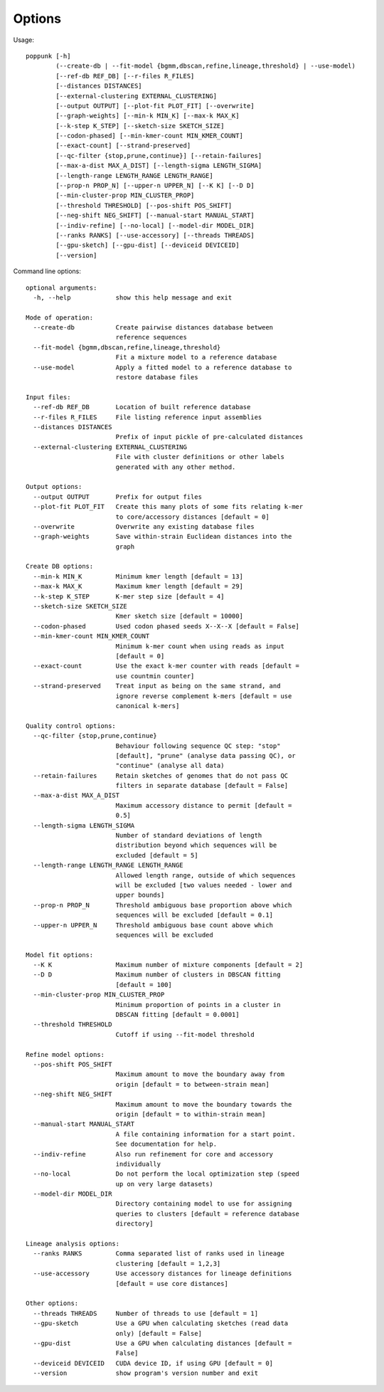 Options
=======

Usage::

       poppunk [-h]
               (--create-db | --fit-model {bgmm,dbscan,refine,lineage,threshold} | --use-model)
               [--ref-db REF_DB] [--r-files R_FILES]
               [--distances DISTANCES]
               [--external-clustering EXTERNAL_CLUSTERING]
               [--output OUTPUT] [--plot-fit PLOT_FIT] [--overwrite]
               [--graph-weights] [--min-k MIN_K] [--max-k MAX_K]
               [--k-step K_STEP] [--sketch-size SKETCH_SIZE]
               [--codon-phased] [--min-kmer-count MIN_KMER_COUNT]
               [--exact-count] [--strand-preserved]
               [--qc-filter {stop,prune,continue}] [--retain-failures]
               [--max-a-dist MAX_A_DIST] [--length-sigma LENGTH_SIGMA]
               [--length-range LENGTH_RANGE LENGTH_RANGE]
               [--prop-n PROP_N] [--upper-n UPPER_N] [--K K] [--D D]
               [--min-cluster-prop MIN_CLUSTER_PROP]
               [--threshold THRESHOLD] [--pos-shift POS_SHIFT]
               [--neg-shift NEG_SHIFT] [--manual-start MANUAL_START]
               [--indiv-refine] [--no-local] [--model-dir MODEL_DIR]
               [--ranks RANKS] [--use-accessory] [--threads THREADS]
               [--gpu-sketch] [--gpu-dist] [--deviceid DEVICEID]
               [--version]

Command line options::

  optional arguments:
    -h, --help            show this help message and exit

  Mode of operation:
    --create-db           Create pairwise distances database between
                          reference sequences
    --fit-model {bgmm,dbscan,refine,lineage,threshold}
                          Fit a mixture model to a reference database
    --use-model           Apply a fitted model to a reference database to
                          restore database files

  Input files:
    --ref-db REF_DB       Location of built reference database
    --r-files R_FILES     File listing reference input assemblies
    --distances DISTANCES
                          Prefix of input pickle of pre-calculated distances
    --external-clustering EXTERNAL_CLUSTERING
                          File with cluster definitions or other labels
                          generated with any other method.

  Output options:
    --output OUTPUT       Prefix for output files
    --plot-fit PLOT_FIT   Create this many plots of some fits relating k-mer
                          to core/accessory distances [default = 0]
    --overwrite           Overwrite any existing database files
    --graph-weights       Save within-strain Euclidean distances into the
                          graph

  Create DB options:
    --min-k MIN_K         Minimum kmer length [default = 13]
    --max-k MAX_K         Maximum kmer length [default = 29]
    --k-step K_STEP       K-mer step size [default = 4]
    --sketch-size SKETCH_SIZE
                          Kmer sketch size [default = 10000]
    --codon-phased        Used codon phased seeds X--X--X [default = False]
    --min-kmer-count MIN_KMER_COUNT
                          Minimum k-mer count when using reads as input
                          [default = 0]
    --exact-count         Use the exact k-mer counter with reads [default =
                          use countmin counter]
    --strand-preserved    Treat input as being on the same strand, and
                          ignore reverse complement k-mers [default = use
                          canonical k-mers]

  Quality control options:
    --qc-filter {stop,prune,continue}
                          Behaviour following sequence QC step: "stop"
                          [default], "prune" (analyse data passing QC), or
                          "continue" (analyse all data)
    --retain-failures     Retain sketches of genomes that do not pass QC
                          filters in separate database [default = False]
    --max-a-dist MAX_A_DIST
                          Maximum accessory distance to permit [default =
                          0.5]
    --length-sigma LENGTH_SIGMA
                          Number of standard deviations of length
                          distribution beyond which sequences will be
                          excluded [default = 5]
    --length-range LENGTH_RANGE LENGTH_RANGE
                          Allowed length range, outside of which sequences
                          will be excluded [two values needed - lower and
                          upper bounds]
    --prop-n PROP_N       Threshold ambiguous base proportion above which
                          sequences will be excluded [default = 0.1]
    --upper-n UPPER_N     Threshold ambiguous base count above which
                          sequences will be excluded

  Model fit options:
    --K K                 Maximum number of mixture components [default = 2]
    --D D                 Maximum number of clusters in DBSCAN fitting
                          [default = 100]
    --min-cluster-prop MIN_CLUSTER_PROP
                          Minimum proportion of points in a cluster in
                          DBSCAN fitting [default = 0.0001]
    --threshold THRESHOLD
                          Cutoff if using --fit-model threshold

  Refine model options:
    --pos-shift POS_SHIFT
                          Maximum amount to move the boundary away from
                          origin [default = to between-strain mean]
    --neg-shift NEG_SHIFT
                          Maximum amount to move the boundary towards the
                          origin [default = to within-strain mean]
    --manual-start MANUAL_START
                          A file containing information for a start point.
                          See documentation for help.
    --indiv-refine        Also run refinement for core and accessory
                          individually
    --no-local            Do not perform the local optimization step (speed
                          up on very large datasets)
    --model-dir MODEL_DIR
                          Directory containing model to use for assigning
                          queries to clusters [default = reference database
                          directory]

  Lineage analysis options:
    --ranks RANKS         Comma separated list of ranks used in lineage
                          clustering [default = 1,2,3]
    --use-accessory       Use accessory distances for lineage definitions
                          [default = use core distances]

  Other options:
    --threads THREADS     Number of threads to use [default = 1]
    --gpu-sketch          Use a GPU when calculating sketches (read data
                          only) [default = False]
    --gpu-dist            Use a GPU when calculating distances [default =
                          False]
    --deviceid DEVICEID   CUDA device ID, if using GPU [default = 0]
    --version             show program's version number and exit
